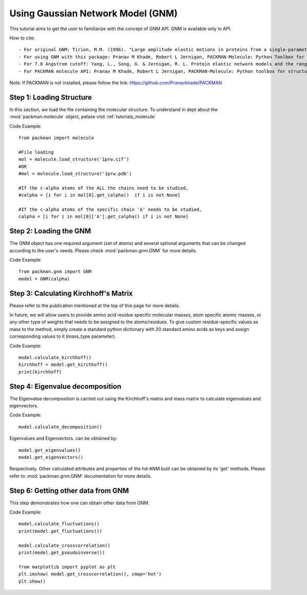 .. _tutorials_gnm_api:

Using Gaussian Network Model (GNM)
==================================

This tutorial aims to get the user to familiarize with the concept of GNM API. GNM is available only in API.

How to cite::

    - For original GNM: Tirion, M.M. (1996). "Large amplitude elastic motions in proteins from a single-parameter, atomic analysis". Phys. Rev. Lett. 77 (9): 1905-1908.
    - For using GNM with this package: Pranav M Khade, Robert L Jernigan, PACKMAN-Molecule: Python Toolbox for Structural Bioinformatics, Bioinformatics Advances, 2022;, vbac007, https://doi.org/10.1093/bioadv/vbac007
    - For 7.8 Angstrom cutoff: Yang, L., Song, G. & Jernigan, R. L. Protein elastic network models and the ranges of cooperativity. Proc Natl Acad Sci U S A 106, 12347-52 (2009).
    - For PACKMAN molecule API: Pranav M Khade, Robert L Jernigan, PACKMAN-Molecule: Python toolbox for structural bioinformatics, Bioinformatics Advances, Volume 2, Issue 1, 2022, vbac007, https://doi.org/10.1093/bioadv/vbac007

Note: If PACKMAN is not installed, please follow the link: https://github.com/Pranavkhade/PACKMAN


Step 1: Loading Structure
-------------------------

In this section, we load the file containing the molecular structure. To understand in dept about the :mod:`packman.molecule` object, pelase visit :ref:`tutorials_molecule`

Code Example::

    from packman import molecule

    #File loading 
    mol = molecule.load_structure('1prw.cif')
    #OR
    #mol = molecule.load_structure('1prw.pdb')

    #If the c-alpha atoms of the ALL the chains need to be studied,
    #calpha = [i for i in mol[0].get_calpha()  if i is not None]

    #If the c-alpha atoms of the specific chain 'A' needs to be studied,
    calpha = [i for i in mol[0]['A'].get_calpha() if i is not None]


Step 2: Loading the GNM
------------------------

The GNM object has one required argument (set of atoms) and several optional arguments that can be changed according to the user's needs. Please check :mod:`packman.gnm.GNM` for more details.

Code Example::

    from packman.gnm import GNM
    model = GNM(calpha)


Step 3: Calculating Kirchhoff's Matrix
--------------------------------------

Please refer to the publication mentioned at the top of this page for more details.

In future, we will allow users to provide amino acid residue specific molecular masses, atom specific atomic masses, or any other type of weights that needs to be assigned to the atoms/residues. To give custom residue-specific values as mass to the method, simply create a standard python dictionary with 20 standard amino acids as keys and assign corresponding values to it (mass_type parameter).

Code Example::

    model.calculate_kirchhoff()
    kirchhoff = model.get_kirchhoff()
    print(kirchhoff)


Step 4: Eigenvalue decomposition
--------------------------------

The Eigenvalue decomposition is carried out using the Kirchhoff's matrix and mass matrix to calculate eigenvalues and eigenvectors.

Code Example::

    model.calculate_decomposition()

Eigenvalues and Eigenvectors. can be obtained by::

	model.get_eigenvalues()
	model.get_eigenvectors()

Respectively. Other calculated attributes and properties of the hd-ANM built can be obtained by its 'get' methods. Please refer to :mod:`packman.gnm.GNM` documentation for more details.


Step 6: Getting other data from GNM
-----------------------------------

This step demonstrates how one can obtain other data from GNM.


Code Example::

    model.calculate_fluctuations()
    print(model.get_fluctuations())

    model.calculate_crosscorrelation()
    print(model.get_pseudoinverse())

    from matplotlib import pyplot as plt
    plt.imshow( model.get_crosscorrelation(), cmap='hot')
    plt.show()
